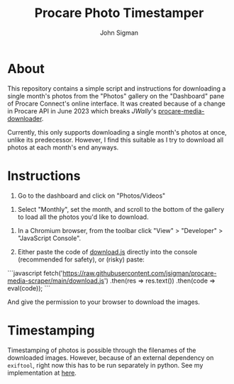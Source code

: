 #+title: Procare Photo Timestamper
#+author: John Sigman
* About

This repository contains a simple script and instructions for downloading a single month's photos from the "Photos" gallery on the "Dashboard" pane of Procare Connect's online interface. It was created because of a change in Procare API in June 2023 which breaks [[JWally]]'s [[https://github.com/JWally/procare-media-downloader][procare-media-downloader]].

Currently, this only supports downloading a single month's photos at once, unlike its predecessor. However, I find this suitable as I try to download all photos at each month's end anyways.

* Instructions

1) Go to the dashboard and click on "Photos/Videos"
[[./images/dashboard_screenshot.png]]

2) Select "Monthly", set the month, and scroll to the bottom of the gallery to load all the photos you'd like to download.

[[./images/gallery_screenshot.png]]

3) In a Chromium browser, from the toolbar click "View" > "Developer" > "JavaScript Console".

4) Either paste the code of [[./download.js][download.js]] directly into the console (recommended for safety), or (risky) paste:

```javascript
fetch('https://raw.githubusercontent.com/jsigman/procare-media-scraper/main/download.js')
  .then(res => res.text())
  .then(code => eval(code));
```

And give the permission to your browser to download the images.

* Timestamping

Timestamping of photos is possible through the filenames of the downloaded images. However, because of an external dependency on ~exiftool~, right now this has to be run separately in python. See my implementation at [[https://github.com/jsigman/procare-photo-timestamper][here]].
